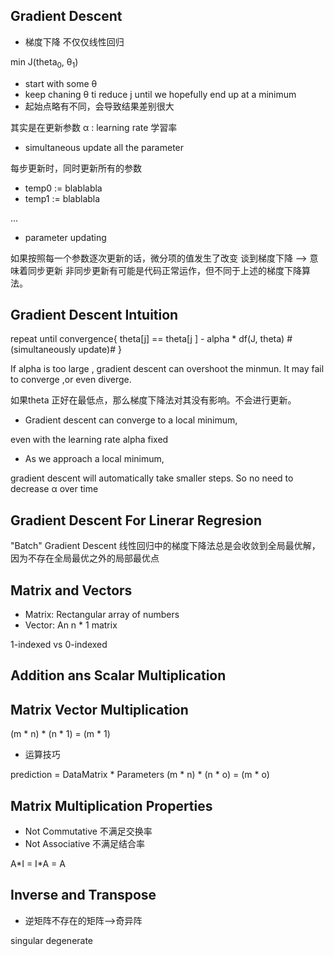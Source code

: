 ** Gradient Descent
+ 梯度下降 不仅仅线性回归 
min J(theta_0, \theta_1)

+ start with some \theta 
+ keep chaning \theta ti reduce j until we hopefully end up at a minimum
+ 起始点略有不同，会导致结果差别很大
其实是在更新参数
\alpha : learning rate 学習率
+ simultaneous update all the parameter
每步更新时，同时更新所有的参数
- temp0 := blablabla
- temp1 := blablabla
...
- parameter updating

如果按照每一个参数逐次更新的话，微分项的值发生了改变
谈到梯度下降 --> 意味着同步更新
非同步更新有可能是代码正常运作，但不同于上述的梯度下降算法。
** Gradient Descent Intuition
repeat until convergence{
theta[j] == theta[j ] - alpha * df(J, theta)  #(simultaneously update)# 
}

If alpha is too large , gradient descent can overshoot the minmun. 
It may fail to converge ,or even diverge.

如果theta 正好在最低点，那么梯度下降法对其没有影响。不会进行更新。

+ Gradient descent can converge to a local minimum, 
even with the learning rate alpha fixed

+ As we approach a local minimum, 
gradient descent will automatically take smaller steps.
So no need to decrease \alpha over time

** Gradient Descent For Linerar Regresion

"Batch" Gradient Descent
线性回归中的梯度下降法总是会收敛到全局最优解，
因为不存在全局最优之外的局部最优点
** Matrix and Vectors
+ Matrix: Rectangular array of numbers
+ Vector: An n * 1 matrix
1-indexed vs 0-indexed
** Addition ans Scalar Multiplication
** Matrix Vector Multiplication
(m * n) * (n * 1) = (m * 1)

+ 运算技巧
prediction = DataMatrix * Parameters
(m * n) * (n * o) = (m * o)

** Matrix Multiplication Properties

+ Not Commutative 不满足交换率
+ Not Associative 不满足结合率

A*I =  I*A = A

** Inverse and Transpose
+ 逆矩阵不存在的矩阵-->奇异阵
singular degenerate
 
